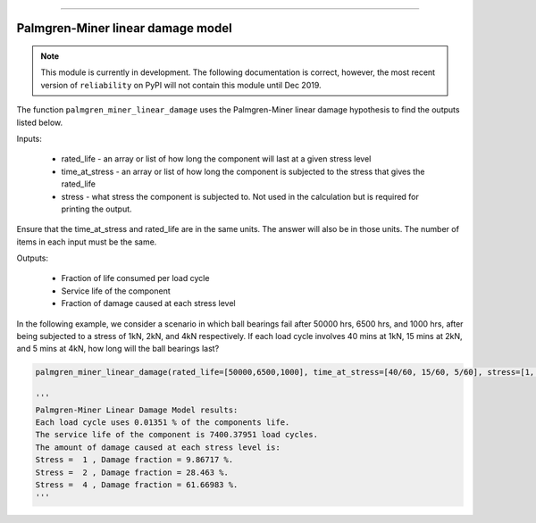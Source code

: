 .. image:: images/logo.png

-------------------------------------

Palmgren-Miner linear damage model
''''''''''''''''''''''''''''''''''

.. note:: This module is currently in development. The following documentation is correct, however, the most recent version of ``reliability`` on PyPI will not contain this module until Dec 2019.

The function ``palmgren_miner_linear_damage`` uses the Palmgren-Miner linear damage hypothesis to find the outputs listed below.

Inputs:

    - rated_life - an array or list of how long the component will last at a given stress level
    - time_at_stress - an array or list of how long the component is subjected to the stress that gives the rated_life
    - stress - what stress the component is subjected to. Not used in the calculation but is required for printing the output.

Ensure that the time_at_stress and rated_life are in the same units. The answer will also be in those units. The number of items in each input must be the same.

Outputs:

    - Fraction of life consumed per load cycle
    - Service life of the component
    - Fraction of damage caused at each stress level

In the following example, we consider a scenario in which ball bearings fail after 50000 hrs, 6500 hrs, and 1000 hrs, after being subjected to a stress of 1kN, 2kN, and 4kN respectively. If each load cycle involves 40 mins at 1kN, 15 mins at 2kN, and 5 mins at 4kN, how long will the ball bearings last?

.. code:: python

    palmgren_miner_linear_damage(rated_life=[50000,6500,1000], time_at_stress=[40/60, 15/60, 5/60], stress=[1, 2, 4])
    
    '''
    Palmgren-Miner Linear Damage Model results:
    Each load cycle uses 0.01351 % of the components life.
    The service life of the component is 7400.37951 load cycles.
    The amount of damage caused at each stress level is:
    Stress =  1 , Damage fraction = 9.86717 %.
    Stress =  2 , Damage fraction = 28.463 %.
    Stress =  4 , Damage fraction = 61.66983 %.
    '''
